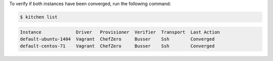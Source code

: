 .. This is an included how-to. 


To verify if both instances have been converged, run the following command:

.. code-block:: bash

   $ kitchen list

.. code-block:: bash

   Instance             Driver   Provisioner  Verifier  Transport  Last Action
   default-ubuntu-1404  Vagrant  ChefZero     Busser    Ssh        Converged
   default-centos-71    Vagrant  ChefZero     Busser    Ssh        Converged
